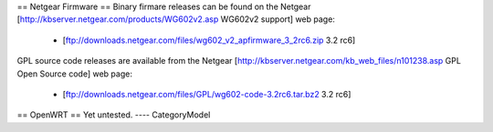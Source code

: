 == Netgear Firmware ==
Binary firmare releases can be found on the Netgear [http://kbserver.netgear.com/products/WG602v2.asp WG602v2 support] web page:

 * [ftp://downloads.netgear.com/files/wg602_v2_apfirmware_3_2rc6.zip 3.2 rc6]

GPL source code releases are available from the Netgear [http://kbserver.netgear.com/kb_web_files/n101238.asp GPL Open Source code] web page:

 * [ftp://downloads.netgear.com/files/GPL/wg602-code-3.2rc6.tar.bz2 3.2 rc6]

== OpenWRT ==
Yet untested.
----
CategoryModel
